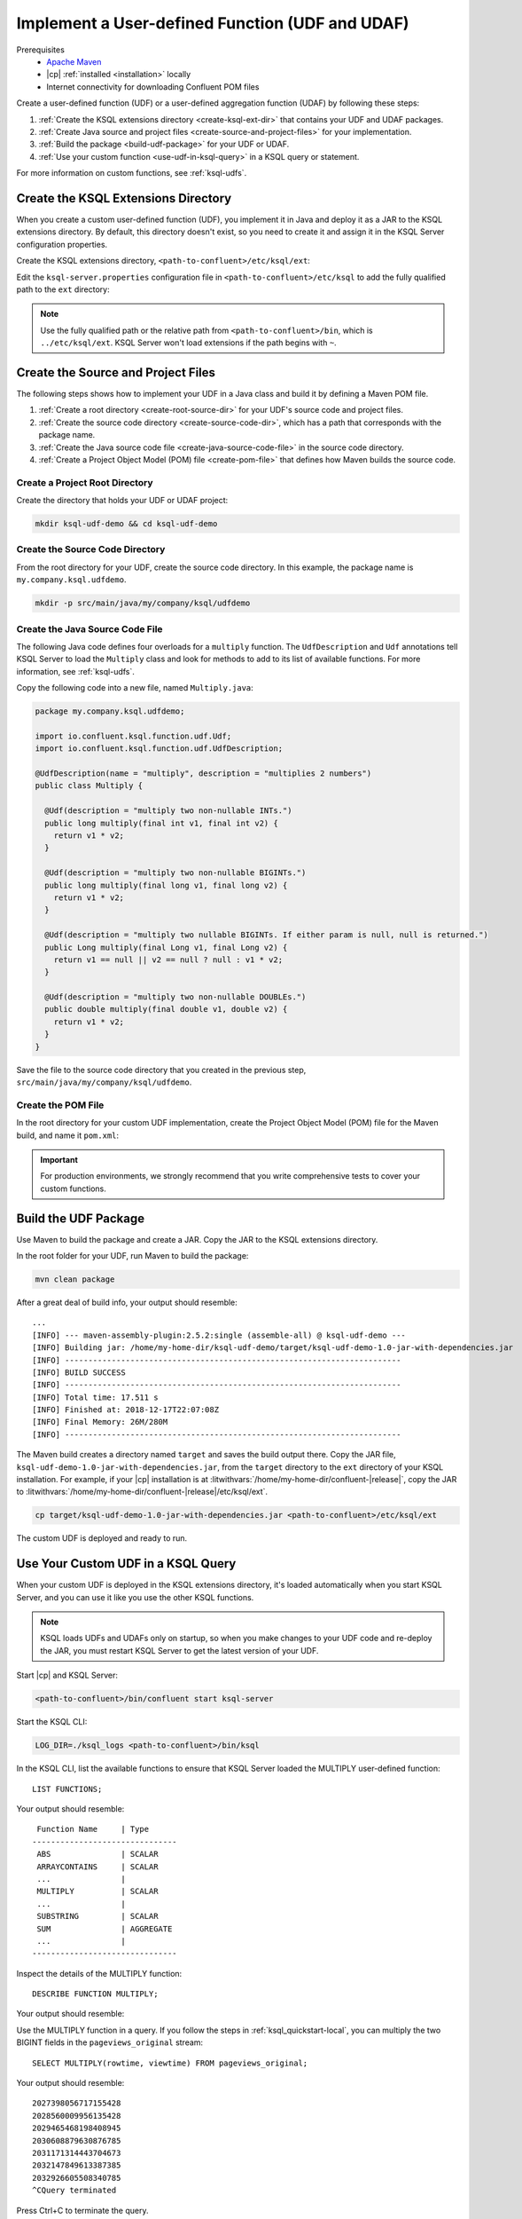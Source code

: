 .. _implement-a-udf:

Implement a User-defined Function (UDF and UDAF)
################################################

Prerequisites
     - `Apache Maven <https://maven.apache.org/download.cgi>`__
     - |cp| :ref:`installed <installation>` locally
     - Internet connectivity for downloading Confluent POM files

Create a user-defined function (UDF) or a user-defined aggregation function
(UDAF) by following these steps:

#. :ref:`Create the KSQL extensions directory <create-ksql-ext-dir>` that
   contains your UDF and UDAF packages.
#. :ref:`Create Java source and project files <create-source-and-project-files>`
   for your implementation.
#. :ref:`Build the package <build-udf-package>` for your UDF or UDAF.
#. :ref:`Use your custom function <use-udf-in-ksql-query>` in a KSQL query or
   statement.

For more information on custom functions, see :ref:`ksql-udfs`.

.. _create-ksql-ext-dir:

Create the KSQL Extensions Directory
************************************

When you create a custom user-defined function (UDF), you implement it in Java
and deploy it as a JAR to the KSQL extensions directory. By default, this 
directory doesn't exist, so you need to create it and assign it in the KSQL
Server configuration properties.

Create the KSQL extensions directory, ``<path-to-confluent>/etc/ksql/ext``:

.. codewithvars:: bash

    mkdir confluent-|release|/etc/ksql/ext

Edit the ``ksql-server.properties`` configuration file in
``<path-to-confluent>/etc/ksql`` to add the fully qualified path to the
``ext`` directory:

.. codewithvars:: text

    ksql.extension.dir=/home/my-home-dir/confluent-|release|/etc/ksql/ext

.. note::

    Use the fully qualified path or the relative path from
    ``<path-to-confluent>/bin``, which is ``../etc/ksql/ext``.
    KSQL Server won't load extensions if the path begins with ``~``.

.. _create-source-and-project-files:

Create the Source and Project Files
***********************************

The following steps shows how to implement your UDF in a Java class and build
it by defining a Maven POM file.

#. :ref:`Create a root directory <create-root-source-dir>` for your UDF's
   source code and project files.
#. :ref:`Create the source code directory <create-source-code-dir>`, which has
   a path that corresponds with the package name.
#. :ref:`Create the Java source code file <create-java-source-code-file>` in
   the source code directory. 
#. :ref:`Create a Project Object Model (POM) file <create-pom-file>` that defines how Maven builds the
   source code.

.. _create-root-source-dir:

Create a Project Root Directory
===============================

Create the directory that holds your UDF or UDAF project:

.. code:: bash

    mkdir ksql-udf-demo && cd ksql-udf-demo

.. _create-source-code-dir:

Create the Source Code Directory
================================

From the root directory for your UDF, create the source code directory. In this
example, the package name is ``my.company.ksql.udfdemo``.

.. code:: bash

    mkdir -p src/main/java/my/company/ksql/udfdemo

.. _create-java-source-code-file:

Create the Java Source Code File
================================

The following Java code defines four overloads for a ``multiply`` function.
The ``UdfDescription`` and ``Udf`` annotations tell KSQL Server to load the
``Multiply`` class and look for methods to add to its list of available
functions. For more information, see :ref:`ksql-udfs`.

Copy the following code into a new file, named ``Multiply.java``:

.. code:: java

    package my.company.ksql.udfdemo;

    import io.confluent.ksql.function.udf.Udf;
    import io.confluent.ksql.function.udf.UdfDescription;

    @UdfDescription(name = "multiply", description = "multiplies 2 numbers")
    public class Multiply {

      @Udf(description = "multiply two non-nullable INTs.")
      public long multiply(final int v1, final int v2) {
        return v1 * v2;
      }

      @Udf(description = "multiply two non-nullable BIGINTs.")
      public long multiply(final long v1, final long v2) {
        return v1 * v2;
      }

      @Udf(description = "multiply two nullable BIGINTs. If either param is null, null is returned.")
      public Long multiply(final Long v1, final Long v2) {
        return v1 == null || v2 == null ? null : v1 * v2;
      }

      @Udf(description = "multiply two non-nullable DOUBLEs.")
      public double multiply(final double v1, double v2) {
        return v1 * v2;
      }
    }

Save the file to the source code directory that you created in the previous
step, ``src/main/java/my/company/ksql/udfdemo``.

.. _create-pom-file:

Create the POM File
===================

In the root directory for your custom UDF implementation, create the Project
Object Model (POM) file for the Maven build, and name it ``pom.xml``:

.. codewithvars:: xml

    <?xml version="1.0" encoding="UTF-8"?>

    <project xmlns="http://maven.apache.org/POM/4.0.0"
        xmlns:xsi="http://www.w3.org/2001/XMLSchema-instance"
        xsi:schemaLocation="http://maven.apache.org/POM/4.0.0 http://maven.apache.org/xsd/maven-4.0.0.xsd">
        <modelVersion>4.0.0</modelVersion>

        <!-- Specify the package details for the custom UDF -->
        <groupId>my.company.ksql.udfdemo</groupId>
        <artifactId>ksql-udf-demo</artifactId>
        <version>1.0</version>

        <!-- Specify the repository for Confluent dependencies -->
        <repositories>
            <repository>
                <id>confluent</id>
                <url>http://packages.confluent.io/maven/</url>
            </repository>
        </repositories>

        <!-- Specify build properties -->
        <properties>
            <exec.mainClass>my.company.ksql.udfdemo.thisisignored</exec.mainClass>
            <java.version>1.8</java.version>
            <kafka.version>2.0.0</kafka.version>
            <kafka.scala.version>2.11</kafka.scala.version>
            <scala.version>${kafka.scala.version}.8</scala.version>
            <confluent.version>5.1.0</confluent.version>
            <project.build.sourceEncoding>UTF-8</project.build.sourceEncoding>
        </properties>

        <!-- Specify the ksql-udf dependency -->
        <dependencies>
            <!-- KSQL dependency is needed to write your own UDF -->
            <dependency>
                <groupId>io.confluent.ksql</groupId>
                <artifactId>ksql-udf</artifactId>
                <version>|release|</version>
            </dependency>
        </dependencies>

        <!-- Build boilerplate -->
        <build>
            <plugins>
                <plugin>
                    <groupId>org.apache.maven.plugins</groupId>
                    <artifactId>maven-compiler-plugin</artifactId>
                    <version>3.6.1</version>
                    <configuration>
                        <source>1.8</source>
                        <target>1.8</target>
                    </configuration>
                </plugin>

                <!-- Package all dependencies as one jar -->
                <plugin>
                    <groupId>org.apache.maven.plugins</groupId>
                    <artifactId>maven-assembly-plugin</artifactId>
                    <version>2.5.2</version>
                    <configuration>
                        <descriptorRefs>
                            <descriptorRef>jar-with-dependencies</descriptorRef>
                        </descriptorRefs>
                        <archive>
                            <manifest>
                                <addClasspath>true</addClasspath>
                                <mainClass>${exec.mainClass}</mainClass>
                            </manifest>
                        </archive>
                    </configuration>
                    <executions>
                        <execution>
                            <id>assemble-all</id>
                            <phase>package</phase>
                            <goals>
                                <goal>single</goal>
                            </goals>
                        </execution>
                    </executions>
                </plugin>
            </plugins>
        </build>
    </project>

.. important::

    For production environments, we strongly recommend that you write
    comprehensive tests to cover your custom functions.

.. _build-udf-package:

Build the UDF Package
*********************

Use Maven to build the package and create a JAR. Copy the JAR to the KSQL 
extensions directory.

In the root folder for your UDF, run Maven to build the package:

.. code:: bash

    mvn clean package

After a great deal of build info, your output should resemble:

::

    ...
    [INFO] --- maven-assembly-plugin:2.5.2:single (assemble-all) @ ksql-udf-demo ---
    [INFO] Building jar: /home/my-home-dir/ksql-udf-demo/target/ksql-udf-demo-1.0-jar-with-dependencies.jar
    [INFO] ------------------------------------------------------------------------
    [INFO] BUILD SUCCESS
    [INFO] ------------------------------------------------------------------------
    [INFO] Total time: 17.511 s
    [INFO] Finished at: 2018-12-17T22:07:08Z
    [INFO] Final Memory: 26M/280M
    [INFO] ------------------------------------------------------------------------

The Maven build creates a directory named ``target`` and saves the build output
there. Copy the JAR file, ``ksql-udf-demo-1.0-jar-with-dependencies.jar``, from
the ``target`` directory to the ``ext`` directory of your KSQL installation. 
For example, if your |cp| installation is at :litwithvars:`/home/my-home-dir/confluent-|release|`,
copy the JAR to :litwithvars:`/home/my-home-dir/confluent-|release|/etc/ksql/ext`.

.. code:: bash

    cp target/ksql-udf-demo-1.0-jar-with-dependencies.jar <path-to-confluent>/etc/ksql/ext

The custom UDF is deployed and ready to run.

.. _use-udf-in-ksql-query:

Use Your Custom UDF in a KSQL Query
***********************************

When your custom UDF is deployed in the KSQL extensions directory, it's loaded
automatically when you start KSQL Server, and you can use it like you use the
other KSQL functions.

.. note::

    KSQL loads UDFs and UDAFs only on startup, so when you make changes to your
    UDF code and re-deploy the JAR, you must restart KSQL Server to get the
    latest version of your UDF. 

Start |cp| and KSQL Server:

.. code:: bash

    <path-to-confluent>/bin/confluent start ksql-server

Start the KSQL CLI:

.. code:: bash

    LOG_DIR=./ksql_logs <path-to-confluent>/bin/ksql

In the KSQL CLI, list the available functions to ensure that KSQL Server
loaded the MULTIPLY user-defined function:

::

    LIST FUNCTIONS;

Your output should resemble:

::

     Function Name     | Type
    -------------------------------
     ABS               | SCALAR
     ARRAYCONTAINS     | SCALAR
     ...               |
     MULTIPLY          | SCALAR
     ...               |
     SUBSTRING         | SCALAR    
     SUM               | AGGREGATE 
     ...               |
    -------------------------------

Inspect the details of the MULTIPLY function:

::

    DESCRIBE FUNCTION MULTIPLY;

Your output should resemble:

.. codewithvars:: text

    Name        : MULTIPLY
    Overview    : multiplies 2 numbers
    Type        : scalar
    Jar         : /home/my-home-dir/confluent-|release||/etc/ksql/ext/ksql-udf-demo-1.0-jar-with-dependencies.jar
    Variations  : 

    	Variation   : MULTIPLY(BIGINT, BIGINT)
    	Returns     : BIGINT
    	Description : multiply two nullable BIGINTs. If either param is null, null is 
                    returned.

    	Variation   : MULTIPLY(DOUBLE, DOUBLE)
    	Returns     : DOUBLE
    	Description : multiply two non-nullable DOUBLEs.

    	Variation   : MULTIPLY(INT, INT)
    	Returns     : BIGINT
    	Description : multiply two non-nullable INTs.

Use the MULTIPLY function in a query. If you follow the steps in
:ref:`ksql_quickstart-local`, you can multiply the two BIGINT fields in the
``pageviews_original`` stream:

::

    SELECT MULTIPLY(rowtime, viewtime) FROM pageviews_original;

Your output should resemble:

::

    2027398056717155428
    2028560009956135428
    2029465468198408945
    2030608879630876785
    2031171314443704673
    2032147849613387385
    2032926605508340785
    ^CQuery terminated

Press Ctrl+C to terminate the query.

Custom Aggregation Function (UDAF)
**********************************

Implementing a user-defined aggregation function (UDAF) is similar to the way
that you implement a UDF. You use the ``UdafDescription`` and ``UdafFactory``
annotations in your Java code, and you deploy a JAR to the KSQL extensions
directory. For more information, see :ref:`ksql-udafs`.

Next Steps
**********

* `How to Build a UDF and/or UDAF in KSQL 5.0 <https://www.confluent.io/blog/build-udf-udaf-ksql-5-0>`__
* :ref:`aggregate-streaming-data-with-ksql`
* :ref:`join-streams-and-tables`